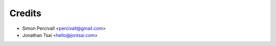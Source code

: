 =======
Credits
=======

* Simon Percivall <percivall@gmail.com>
* Jonathan Tsai <hello@jontsai.com>
